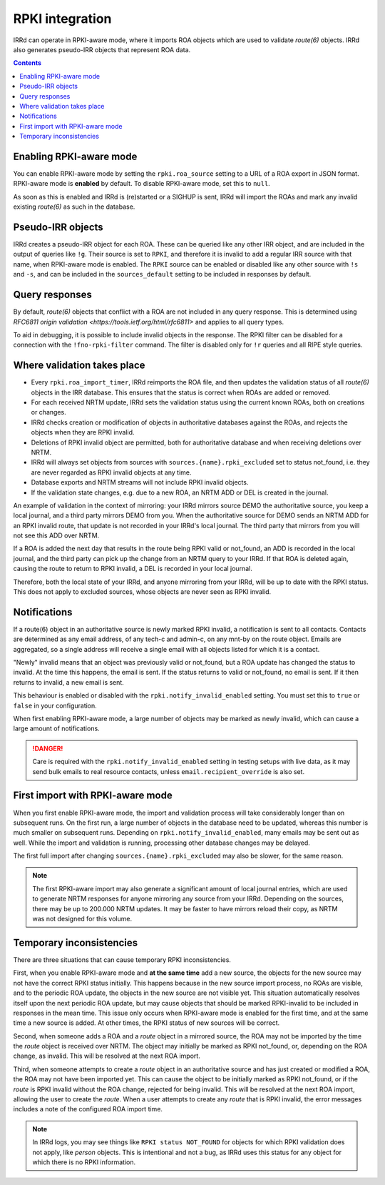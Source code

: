 ================
RPKI integration
================

IRRd can operate in RPKI-aware mode, where it imports ROA objects which
are used to validate `route(6)` objects. IRRd also generates pseudo-IRR
objects that represent ROA data.

.. contents:: :backlinks: none

Enabling RPKI-aware mode
------------------------
You can enable RPKI-aware mode by setting the ``rpki.roa_source`` setting
to a URL of a ROA export in JSON format. RPKI-aware mode is **enabled**
by default. To disable RPKI-aware mode, set this to ``null``.

As soon as this is enabled and IRRd is (re)started or a SIGHUP is sent,
IRRd will import the ROAs and mark any invalid existing `route(6)` as
such in the database.

Pseudo-IRR objects
------------------
IRRd creates a pseudo-IRR object for each ROA. These can be queried like
any other IRR object, and are included in the output of queries like
``!g``. Their source is set to ``RPKI``, and therefore it is invalid
to add a regular IRR source with that name, when RPKI-aware mode
is enabled. The ``RPKI`` source can be enabled or disabled like any
other source with ``!s`` and ``-s``, and can be included in the
``sources_default`` setting to be included in responses by default.

Query responses
---------------
By default, `route(6)` objects that conflict with a ROA are not included
in any query response. This is determined using
`RFC6811 origin validation <https://tools.ietf.org/html/rfc6811>` and
applies to all query types.

To aid in debugging, it is possible to include invalid objects in the
response. The RPKI filter can be disabled for a connection with the
``!fno-rpki-filter`` command. The filter is
disabled only for ``!r`` queries and all RIPE style queries.

Where validation takes place
----------------------------
* Every ``rpki.roa_import_timer``, IRRd reimports the ROA file, and then
  updates the validation status of all `route(6)` objects in the IRR database.
  This ensures that the status is correct when ROAs are added or removed.
* For each received NRTM update, IRRd sets the validation status using the
  current known ROAs, both on creations or changes.
* IRRd checks creation or modification of objects in authoritative databases
  against the ROAs, and rejects the objects when they are RPKI invalid.
* Deletions of RPKI invalid object are permitted, both for authoritative
  database and when receiving deletions over NRTM.
* IRRd will always set objects from sources with
  ``sources.{name}.rpki_excluded`` set to status not_found,
  i.e. they are never regarded as RPKI invalid objects at any time.
* Database exports and NRTM streams will not include RPKI invalid objects.
* If the validation state changes, e.g. due to a new ROA, an NRTM ADD
  or DEL is created in the journal.

An example of validation in the context of mirroring: your IRRd
mirrors source DEMO the authoritative source, you keep a local journal, and
a third party mirrors DEMO from you. When the authoritative source for
DEMO sends an NRTM ADD for an RPKI invalid route, that update is not
recorded in your IRRd's local journal. The third party that mirrors from
you will not see this ADD over NRTM.

If a ROA is added the next day that results in the route being RPKI valid
or not_found, an ADD is recorded in the local journal, and the third party
can pick up the change from an NRTM query to your IRRd. If that ROA is
deleted again, causing the route to return to RPKI invalid, a DEL is
recorded in your local journal.

Therefore, both the local state of your IRRd, and anyone mirroring from
your IRRd, will be up to date with the RPKI status.
This does not apply to excluded sources, whose objects are never seen
as RPKI invalid.

.. _rpki-notifications:

Notifications
-------------
If a route(6) object in an authoritative source is newly marked RPKI invalid,
a notification is sent to all contacts. Contacts are determined as any email
address, of any tech-c and admin-c, on any mnt-by on the route object.
Emails are aggregated, so a single address will receive a single email with
all objects listed for which it is a contact.

"Newly" invalid means that an object was previously valid or not_found, but
a ROA update has changed the status to invalid. At the time this happens,
the email is sent. If the status returns to valid or not_found, no email
is sent. If it then returns to invalid, a new email is sent.

This behaviour is enabled or disabled with the ``rpki.notify_invalid_enabled``
setting. You must set this to ``true`` or ``false`` in your configuration.

When first enabling RPKI-aware mode, a large number of objects may be marked
as newly invalid, which can cause a large amount of notifications.

.. danger::
    Care is required with the ``rpki.notify_invalid_enabled`` setting in testing
    setups with live data, as it may send bulk emails to real resource contacts,
    unless ``email.recipient_override`` is also set.

First import with RPKI-aware mode
---------------------------------
When you first enable RPKI-aware mode, the import and validation process
will take considerably longer than on subsequent runs. On the first run,
a large number of objects in the database need to be updated, whereas this
number is much smaller on subsequent runs.
Depending on ``rpki.notify_invalid_enabled``, many emails may be sent out
as well. While the import and validation is running, processing other
database changes may be delayed.

The first full import after changing ``sources.{name}.rpki_excluded``
may also be slower, for the same reason.

.. note::
    The first RPKI-aware import may also generate a significant amount
    of local journal entries, which are used to generate NRTM responses
    for anyone mirroring any source from your IRRd. Depending on the
    sources, there may be up to 200.000 NRTM updates. It may be faster
    to have mirrors reload their copy, as NRTM was not designed
    for this volume.

Temporary inconsistencies
-------------------------
There are three situations that can cause temporary RPKI inconsistencies.

First, when you enable RPKI-aware mode and **at the same time** add a new source,
the objects for the new source may not have the correct RPKI status
initially. This happens because in the new source import process, no ROAs
are visible, and to the periodic ROA update, the objects in the new source
are not visible yet. This situation automatically resolves itself upon
the next periodic ROA update, but may cause objects that should be marked
RPKI-invalid to be included in responses in the mean time.
This issue only occurs when RPKI-aware mode is enabled for the first time,
and at the same time a new source is added. At other times, the RPKI
status of new sources will be correct.

Second, when someone adds a ROA and a `route` object in a mirrored source,
the ROA may not be imported by the time the `route` object is received
over NRTM. The object may initially be marked as RPKI not_found, or, depending
on the ROA change, as invalid. This will be resolved at the next ROA import.

Third, when someone attempts to create a `route` object in an authoritative
source and has just created or modified a ROA, the ROA may not have been
imported yet. This can cause the object to be initially marked as RPKI
not_found, or if the `route` is RPKI invalid without the ROA change,
rejected for being invalid. This will be resolved at the next ROA import,
allowing the user to create the `route`.
When a user attempts to create any `route` that is RPKI invalid, the error
messages includes a note of the configured ROA import time.

.. note::
    In IRRd logs, you may see things like ``RPKI status NOT_FOUND`` for objects
    for which RPKI validation does not apply, like `person` objects. This is
    intentional and not a bug, as IRRd uses this status for any object for
    which there is no RPKI information.
